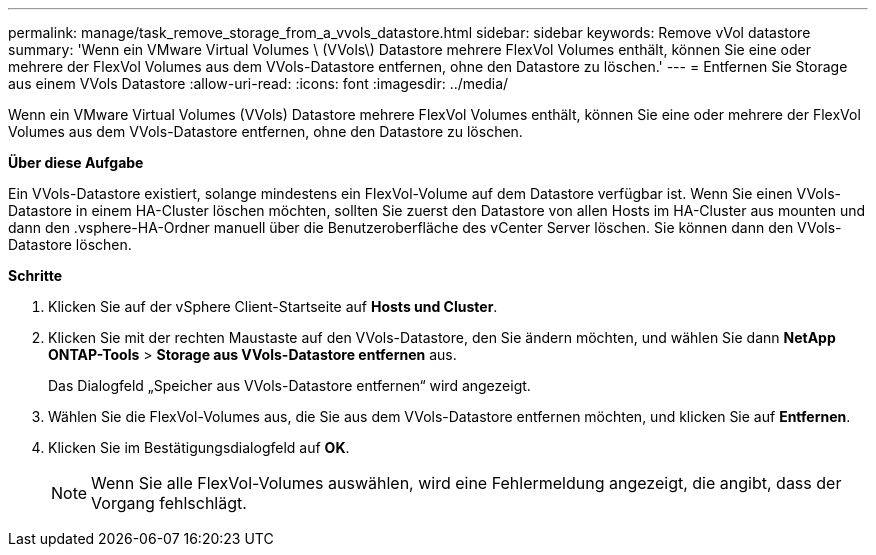 ---
permalink: manage/task_remove_storage_from_a_vvols_datastore.html 
sidebar: sidebar 
keywords: Remove vVol datastore 
summary: 'Wenn ein VMware Virtual Volumes \ (VVols\) Datastore mehrere FlexVol Volumes enthält, können Sie eine oder mehrere der FlexVol Volumes aus dem VVols-Datastore entfernen, ohne den Datastore zu löschen.' 
---
= Entfernen Sie Storage aus einem VVols Datastore
:allow-uri-read: 
:icons: font
:imagesdir: ../media/


[role="lead"]
Wenn ein VMware Virtual Volumes (VVols) Datastore mehrere FlexVol Volumes enthält, können Sie eine oder mehrere der FlexVol Volumes aus dem VVols-Datastore entfernen, ohne den Datastore zu löschen.

*Über diese Aufgabe*

Ein VVols-Datastore existiert, solange mindestens ein FlexVol-Volume auf dem Datastore verfügbar ist. Wenn Sie einen VVols-Datastore in einem HA-Cluster löschen möchten, sollten Sie zuerst den Datastore von allen Hosts im HA-Cluster aus mounten und dann den .vsphere-HA-Ordner manuell über die Benutzeroberfläche des vCenter Server löschen. Sie können dann den VVols-Datastore löschen.

*Schritte*

. Klicken Sie auf der vSphere Client-Startseite auf *Hosts und Cluster*.
. Klicken Sie mit der rechten Maustaste auf den VVols-Datastore, den Sie ändern möchten, und wählen Sie dann *NetApp ONTAP-Tools* > *Storage aus VVols-Datastore entfernen* aus.
+
Das Dialogfeld „Speicher aus VVols-Datastore entfernen“ wird angezeigt.

. Wählen Sie die FlexVol-Volumes aus, die Sie aus dem VVols-Datastore entfernen möchten, und klicken Sie auf *Entfernen*.
. Klicken Sie im Bestätigungsdialogfeld auf *OK*.
+

NOTE: Wenn Sie alle FlexVol-Volumes auswählen, wird eine Fehlermeldung angezeigt, die angibt, dass der Vorgang fehlschlägt.


